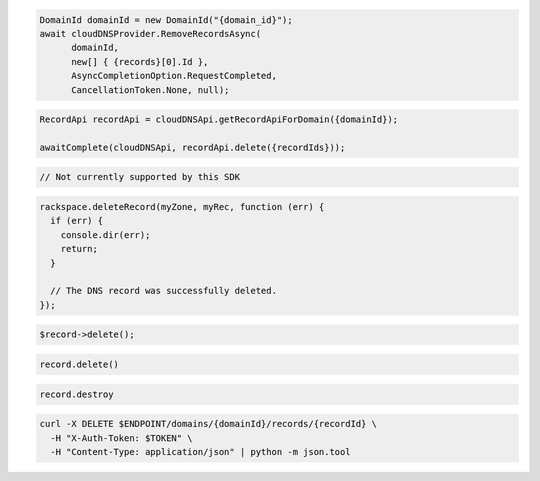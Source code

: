 .. code-block:: csharp

  DomainId domainId = new DomainId("{domain_id}");
  await cloudDNSProvider.RemoveRecordsAsync(
	domainId, 
	new[] { {records}[0].Id }, 
	AsyncCompletionOption.RequestCompleted, 
	CancellationToken.None, null);
			
.. code-block:: java

  RecordApi recordApi = cloudDNSApi.getRecordApiForDomain({domainId});

  awaitComplete(cloudDNSApi, recordApi.delete({recordIds}));

.. code-block:: go

  // Not currently supported by this SDK

.. code-block:: javascript

  rackspace.deleteRecord(myZone, myRec, function (err) {
    if (err) {
      console.dir(err);
      return;
    }

    // The DNS record was successfully deleted.
  });

.. code-block:: php

  $record->delete();

.. code-block:: python

  record.delete()

.. code-block:: ruby

  record.destroy

.. code-block:: sh

  curl -X DELETE $ENDPOINT/domains/{domainId}/records/{recordId} \
    -H "X-Auth-Token: $TOKEN" \
    -H "Content-Type: application/json" | python -m json.tool
